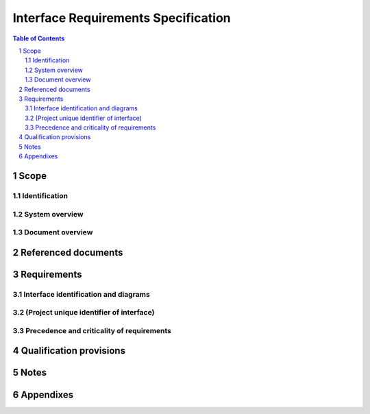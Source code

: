 ======================================
 Interface Requirements Specification
======================================

.. contents:: Table of Contents
.. sectnum::


Scope
=====

.. This section shall be divided into the following paragraphs.


Identification
--------------

.. This paragraph shall contain a full identification of the systems,
   the interfacing entities, and the interfaces to which this document
   applies, including, as applicable, identification number(s),
   title(s), abbreviation(s), version number(s), and release
   number(s).


System overview
---------------

.. This paragraph shall briefly state the purpose of the system(s) and
   software to which this document applies. It shall describe the
   general nature of the system and software; summarize the history of
   system development, operation, and maintenance; identify the
   project sponsor, acquirer, user, developer, and support agencies;
   identify current and planned operating sites; and list other
   relevant documents.


Document overview
-----------------

.. This paragraph shall summarize the purpose and contents of this
   document and shall describe any security or privacy considerations
   associated with its use.


Referenced documents
====================

.. This section shall list the number, title, revision, and date of
   all documents referenced in this specification. This section shall
   also identify the source for all documents not available through
   normal Government stocking activities.


Requirements
============

.. This section shall be divided into the following paragraphs to
   specify the requirements imposed on one or more systems,
   subsystems, configuration items, manual operations, or other system
   components to achieve one or more interfaces among these entities.
   Each requirement shall be assigned a project-unique identifier to
   support testing and traceability and shall be stated in such a way
   that an objective test can be defined for it. Each requirement
   shall be annotated with associated qualification method(s) (see
   section 4) and traceability to system (or subsystem, if applicable)
   requirements (see section 5.a) if not provided in those sections.
   The degree of detail to be provided shall be guided by the
   following rule: Include those characteristics of the interfacing
   entities that are conditions for their acceptance; defer to design
   descriptions those characteristics that the acquirer is willing to
   leave up to the developer. If a given requirement fits into more
   than one paragraph, it may be stated once and referenced from the
   other paragraphs. If an interfacing entity included in this
   specification will operate in states and/or modes having interface
   requirements different from other states and modes, each
   requirement or group of requirements for that entity shall be
   correlated to the states and modes. The correlation may be
   indicated by a table or other method in this paragraph, in an
   appendix referenced from this paragraph, or by annotation of the
   requirements in the paragraphs where they appear.


Interface identification and diagrams
-------------------------------------

.. For each interface identified in 1.1, this paragraph shall include
   a project-unique identifier and shall designate the interfacing
   entities (systems, configuration items, users, etc.) by name,
   number, version, and documentation references, as applicable. The
   identification shall state which entities have fixed interface
   characteristics (and therefore impose interface requirements on
   interfacing entities) and which are being developed or modified
   (thus having interface requirements imposed on them). One or more
   interface diagrams shall be provided to depict the interfaces.


(Project unique identifier of interface)
----------------------------------------

.. This paragraph (beginning with 3.2) shall identify an interface by
   project unique identifier, shall briefly identify the interfacing
   entities, and shall be divided into subparagraphs as needed to
   state the requirements imposed on one or more of the interfacing
   entities to achieve the interface. If the interface characteristics
   of an entity are not covered by this IRS but need to be mentioned
   to specify the requirements for entities that are, those
   characteristics shall be stated as assumptions or as "When [the
   entity not covered] does this, the [entity being specified]
   shall...," rather than as requirements on the entities not covered
   by this IRS. This paragraph may reference other documents (such as
   data dictionaries, standards for communication protocols, and
   standards for user interfaces) in place of stating the information
   here. The requirements shall include the following, as applicable,
   presented in any order suited to the requirements, and shall note
   any differences in these characteristics from the point of view of
   the interfacing entities (such as different expectations about the
   size, frequency, or other characteristics of data elements):

.. Priority that the interfacing entity(ies) must assign the interface
   Requirements on the type of interface (such as real-time data
   transfer, storage-and-retrieval of data, etc.) to be implemented
   Required characteristics of individual data elements that the
   interfacing entity(ies) must provide, store, send, access, receive,
   etc., such as:
   1.  Names/identifiers
       1.  Project-unique identifier
       2.  Non-technical (natural-language) name
       3.  DoD standard data element name
       4.  Technical name (e.g., variable or field name in code or
           database)
       5.  Abbreviation or synonymous names

.. 2.  Data type (alphanumeric, integer, etc.)
   3.  Size and format (such as length and punctuation of a character
       string)
   4.  Units of measurement (such as meters, dollars, nanoseconds)
   5.  Range or enumeration of possible values (such as 0-99)
   6.  Accuracy (how correct) and precision (number of significant
       digits)
   7.  Priority, timing, frequency, volume, sequencing, and other
       constraints, such as whether the data element may be updated and
       whether business rules apply
   8.  Security and privacy constraints
   9.  Sources (setting/sending entities) and recipients
       (using/receiving entities)

.. Required characteristics of data element assemblies (records,
   messages, files, arrays, displays, reports, etc.) that the
   interfacing entity(ies) must provide, store, send, access, receive,
   etc., such as:
   1.  Names/identifiers
       1.  Project-unique identifier
       2.  Non-technical (natural language) name
       3.  Technical name (e.g., record or data structure name in code or
           database)
       4.  Abbreviations or synonymous names

.. 2.  Data elements in the assembly and their structure (number,
       order, grouping)
   3.  Medium (such as disk) and structure of data elements/assemblies
       on the medium
   4.  Visual and auditory characteristics of displays and other
       outputs (such as colors, layouts, fonts, icons and other display
       elements, beeps, lights)
   5.  Relationships among assemblies, such as sorting/access
       characteristics
   6.  Priority, timing, frequency, volume, sequencing, and other
       constraints, such as whether the assembly may be updated and
       whether business rules apply
   7.  Security and privacy constraints
   8.  Sources (setting/sending entities) and recipients
       (using/receiving entities)

.. Required characteristics of communication methods that the
   interfacing entity(ies) must use for the interface, such as:
   1.  Project-unique identifier(s)
   2.  Communication links/bands/frequencies/media and their
       characteristics
   3.  Message formatting
   4.  Flow control (such as sequence numbering and buffer allocation)
   5.  Data transfer rate, whether periodic/aperiodic, and interval
       between transfers
   6.  Routing, addressing, and naming conventions
   7.  Transmission services, including priority and grade
   8.  Safety/security/privacy considerations, such as encryption,
       user authentication, compartmentalization, and auditing

.. Required characteristics of protocols the interfacing entity(ies)
   must use for the interface, such as:
   1.  Project-unique identifier(s)
   2.  Priority/layer of the protocol
   3.  Packeting, including fragmentation and reassembly, routing, and
       addressing
   4.  Legality checks, error control, and recovery procedures
   5.  Synchronization, including connection establishment,
       maintenance, termination
   6.  Status, identification, and any other reporting features

.. Other required characteristics, such as physical compatibility of
   the interfacing entities (dimensions, tolerances, loads, plug
   compatibility, etc.), voltages, etc.

Precedence and criticality of requirements
------------------------------------------

.. This paragraph shall be numbered as the last paragraph in Section 3
   and shall specify, if applicable, the order of precedence,
   criticality, or assigned weights indicating the relative importance
   of the requirements in this specification. Examples include
   identifying those requirements deemed critical to safety, to
   security, or to privacy for purposes of singling them out for
   special treatment. If all requirements have equal weight, this
   paragraph shall so state.


Qualification provisions
========================

.. This section shall define a set of qualification methods and shall
   specify, for each requirement in Section 3, the qualification
   method(s) to be used to ensure that the requirement has been met. A
   table may be used to present this information, or each requirement
   in Section 3 may be annotated with the method(s) to be used.
   Qualification methods may include:

.. Demonstration: The operation of interfacing entities that relies on
   observable functional operation not requiring the use of
   instrumentation, special test equipment, or subsequent analysis.
   Test: The operation of interfacing entities using instrumentation
   or special test equipment to collect data for later analysis.
   Analysis: The processing of accumulated data obtained from other
   qualification methods. Examples are reduction, interpretation, or
   extrapolation of test results.
   Inspection: The visual examination of interfacing entities,
   documentation, etc.
   Special qualification methods: Any special qualification methods
   for the interfacing entities, such as special tools, techniques,
   procedures, facilities, and acceptance limits.
   # 5. Requirements traceability

.. For system-level interfacing entities, this paragraph does not
   apply. For each subsystem- or lower-level interfacing entity
   covered by this IRS, this paragraph shall contain:

.. Traceability from each requirement imposed on the entity in this
   specification to the system (or subsystem, if applicable)
   requirements it addresses. (Alternatively, this traceability may be
   provided by annotating each requirement in Section 3.)   
   Note: Each level of system refinement may result in requirements
   not directly traceable to higher-level requirements. For example, a
   system architectural design that creates multiple CSCIs may result
   in requirements about how the CSCIs will interface, even though
   these interfaces are not covered in system requirements. Such
   requirements may be traced to a general requirement such as "system
   implementation" or to the system design decisions that resulted in
   their generation.
   Traceability from each system (or subsystem, if applicable)
   requirement that has been allocated to the interfacing entity and
   that affects an interface covered in this specification to the
   requirements in this specification that address it.

Notes
=====

.. This section shall contain any general information that aids in
   understanding this document (e.g., background information,
   glossary, rationale). This section shall include an alphabetical
   listing of all acronyms, abbreviations, and their meanings as used
   in this document and a list of any terms and definitions needed to
   understand this document.


Appendixes
==========

.. Appendixes may be used to provide information published separately
   for convenience in document maintenance (e.g., charts, classified
   data). As applicable, each appendix shall be referenced in the main
   body of the document where the data would normally have been
   provided. Appendixes may be bound as separate documents for ease in
   handling. Appendixes shall be lettered alphabetically (A, B,
   etc.).



